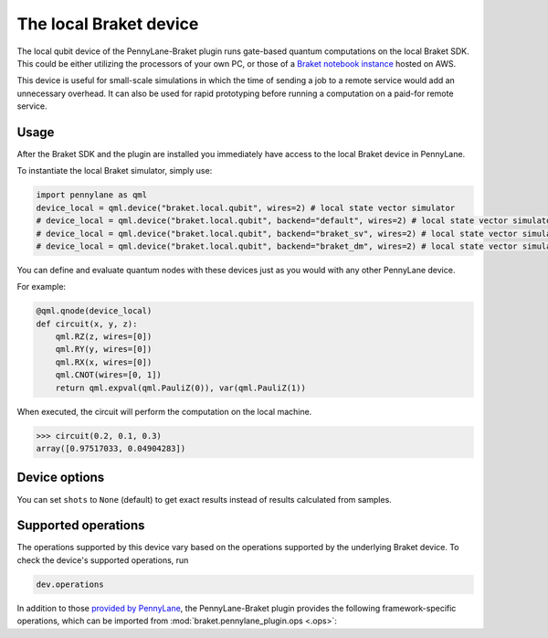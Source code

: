 The local Braket device
=======================

The local qubit device of the PennyLane-Braket plugin runs gate-based quantum computations on the local Braket SDK. This
could be either utilizing the processors of your own PC, or those of a `Braket notebook instance <https://docs.aws.amazon.com/braket/latest/developerguide/braket-get-started-create-notebook.html>`_ hosted on AWS.

This device is useful for small-scale simulations in which the time of sending a job to a remote service would add
an unnecessary overhead. It can also be used for rapid prototyping before running a computation
on a paid-for remote service.

Usage
~~~~~

After the Braket SDK and the plugin are installed you immediately have access to the local Braket device in PennyLane.

To instantiate the local Braket simulator, simply use:

.. code-block:: python

    import pennylane as qml
    device_local = qml.device("braket.local.qubit", wires=2) # local state vector simulator
    # device_local = qml.device("braket.local.qubit", backend="default", wires=2) # local state vector simulator
    # device_local = qml.device("braket.local.qubit", backend="braket_sv", wires=2) # local state vector simulator
    # device_local = qml.device("braket.local.qubit", backend="braket_dm", wires=2) # local state vector simulator

You can define and evaluate quantum nodes with these devices just as you would with any other PennyLane device.

For example:

.. code-block:: python

    @qml.qnode(device_local)
    def circuit(x, y, z):
        qml.RZ(z, wires=[0])
        qml.RY(y, wires=[0])
        qml.RX(x, wires=[0])
        qml.CNOT(wires=[0, 1])
        return qml.expval(qml.PauliZ(0)), var(qml.PauliZ(1))

When executed, the circuit will perform the computation on the local machine.

>>> circuit(0.2, 0.1, 0.3)
array([0.97517033, 0.04904283])

Device options
~~~~~~~~~~~~~~

You can set ``shots`` to ``None`` (default) to get exact results instead of results calculated from samples.

Supported operations
~~~~~~~~~~~~~~~~~~~~

The operations supported by this device vary based on the operations supported by the underlying Braket device. To check
the device's supported operations, run

.. code-block:: python

    dev.operations

In addition to those `provided by PennyLane <https://pennylane.readthedocs.io/en/stable/introduction/operations.html#qubit-operations>`_,
the PennyLane-Braket plugin provides the following framework-specific operations, which can be imported
from :mod:`braket.pennylane_plugin.ops <.ops>`:

.. autosummary::
    braket.pennylane_plugin.CPhaseShift00
    braket.pennylane_plugin.CPhaseShift01
    braket.pennylane_plugin.CPhaseShift10
    braket.pennylane_plugin.PSWAP
    braket.pennylane_plugin.GPi
    braket.pennylane_plugin.GPi2
    braket.pennylane_plugin.MS
    braket.pennylane_plugin.PRx

